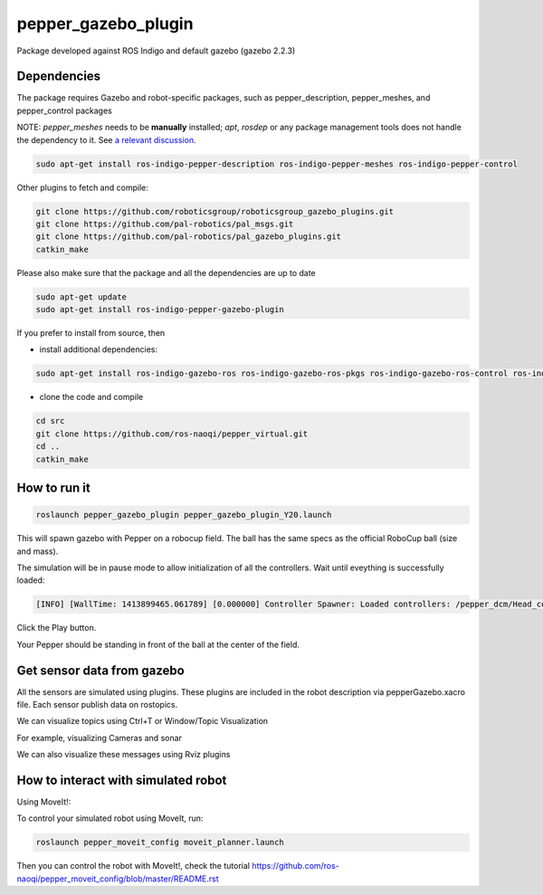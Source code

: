 pepper_gazebo_plugin
=================

Package developed against ROS Indigo and default gazebo (gazebo 2.2.3)

Dependencies
------------

The package requires Gazebo and robot-specific packages, such as pepper_description, pepper_meshes, and pepper_control packages

NOTE: `pepper_meshes` needs to be **manually** installed; `apt`, `rosdep` or any package management tools does not handle the dependency to it. See `a relevant discussion <https://github.com/ros-naoqi/pepper_robot/pull/14>`_.

.. code-block:: bash

    sudo apt-get install ros-indigo-pepper-description ros-indigo-pepper-meshes ros-indigo-pepper-control

Other plugins to fetch and compile:

.. code-block:: bash

    git clone https://github.com/roboticsgroup/roboticsgroup_gazebo_plugins.git
    git clone https://github.com/pal-robotics/pal_msgs.git
    git clone https://github.com/pal-robotics/pal_gazebo_plugins.git
    catkin_make

Please also make sure that the package and all the dependencies are up to date

.. code-block:: bash
    
    sudo apt-get update
    sudo apt-get install ros-indigo-pepper-gazebo-plugin

If you prefer to install from source, then

* install additional dependencies:

.. code-block:: bash

    sudo apt-get install ros-indigo-gazebo-ros ros-indigo-gazebo-ros-pkgs ros-indigo-gazebo-ros-control ros-indigo-effort-controllers ros-indigo-joint-trajectory-controller

* clone the code and compile

.. code-block:: bash

    cd src
    git clone https://github.com/ros-naoqi/pepper_virtual.git
    cd ..
    catkin_make


How to run it
-------------

.. code-block:: bash
    
    roslaunch pepper_gazebo_plugin pepper_gazebo_plugin_Y20.launch


This will spawn gazebo with Pepper on a robocup field.
The ball has the same specs as the official RoboCup ball (size and mass).

The simulation will be in pause mode to allow initialization of all the controllers.
Wait until eveything is successfully loaded: 

.. code-block:: bash
    
    [INFO] [WallTime: 1413899465.061789] [0.000000] Controller Spawner: Loaded controllers: /pepper_dcm/Head_controller, /pepper_dcm/RightArm_controller, /pepper_dcm/LeftArm_controller, /pepper_dcm/LeftLeg_controller, /pepper_dcm/RightLeg_controller, /pepper_dcm/RightHand_controller, /pepper_dcm/LeftHand_controller, /pepper_dcm/joint_state_controller


Click the Play button.

Your Pepper should be standing in front of the ball at the center of the field.


Get sensor data from gazebo
---------------------------

All the sensors are simulated using plugins. These plugins are included in the robot description via pepperGazebo.xacro file. 
Each sensor publish data on rostopics. 

We can visualize topics using Ctrl+T or Window/Topic Visualization

.. image:: images/TopicVisu.png   
   :width: 100%

For example, visualizing Cameras and sonar

.. image:: images/GazeboCamSonar.png
   :width: 100%


We can also visualize these messages using Rviz plugins

.. image:: images/MoveitCamSonar.png
   :width: 100%


How to interact with simulated robot
------------------------------------

Using MoveIt!:

To control your simulated robot using MoveIt, run:

.. code-block:: bash

    roslaunch pepper_moveit_config moveit_planner.launch


Then you can control the robot with MoveIt!, check the tutorial https://github.com/ros-naoqi/pepper_moveit_config/blob/master/README.rst
